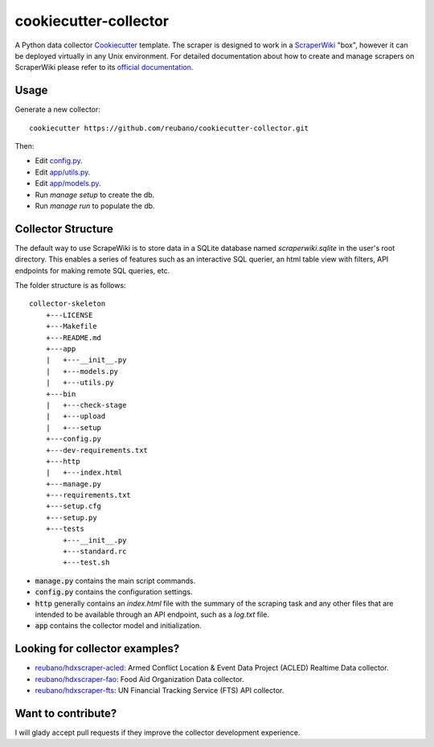 ======================
cookiecutter-collector
======================

A Python data collector Cookiecutter_ template. The scraper is designed to
work in a ScraperWiki_ "box", however it can be deployed virtually in any Unix
environment. For detailed documentation about how to create and manage scrapers
on ScraperWiki please refer to its `official documentation`_.

Usage
-----

Generate a new collector::

    cookiecutter https://github.com/reubano/cookiecutter-collector.git

Then:

* Edit `config.py`_.
* Edit `app/utils.py`_.
* Edit `app/models.py`_.
* Run `manage setup` to create the db.
* Run `manage run` to populate the db.

Collector Structure
-------------------

The default way to use ScrapeWiki is to store data in a SQLite database named
`scraperwiki.sqlite` in the user's root directory. This enables a series of
features such as an interactive SQL querier, an html table view with filters,
API endpoints for making remote SQL queries, etc.

The folder structure is as follows::

    collector-skeleton
        +---LICENSE
        +---Makefile
        +---README.md
        +---app
        |   +---__init__.py
        |   +---models.py
        |   +---utils.py
        +---bin
        |   +---check-stage
        |   +---upload
        |   +---setup
        +---config.py
        +---dev-requirements.txt
        +---http
        |   +---index.html
        +---manage.py
        +---requirements.txt
        +---setup.cfg
        +---setup.py
        +---tests
            +---__init__.py
            +---standard.rc
            +---test.sh

* :code:`manage.py` contains the main script commands.
* :code:`config.py` contains the configuration settings.
* :code:`http` generally contains an `index.html` file with the summary of the scraping task and any other files that are intended to be available through an API endpoint, such as a `log.txt` file.
* :code:`app` contains the collector model and initialization.

Looking for collector examples?
-------------------------------

* `reubano/hdxscraper-acled`_: Armed Conflict Location & Event Data Project (ACLED) Realtime Data collector.
* `reubano/hdxscraper-fao`_: Food Aid Organization Data collector.
* `reubano/hdxscraper-fts`_: UN Financial Tracking Service (FTS) API collector.

Want to contribute?
-------------------

I will glady accept pull requests if they improve the collector development experience.

.. _Cookiecutter: https://github.com/audreyr/cookiecutter
.. _ScraperWiki: http://scraperwiki.com/
.. _`official documentation`: https://scraperwiki.com/help
.. _`config.py`: {{cookiecutter.project_name}}/config.py
.. _`app/utils.py`: {{cookiecutter.project_name}}/app/utils.py
.. _`app/models.py`: {{cookiecutter.project_name}}/app/models.py
.. _Travis-CI: http://travis-ci.org/
.. _`reubano/hdxscraper-acled`: https://github.com/reubano/hdxscraper-acled
.. _`reubano/hdxscraper-fao`: https://github.com/reubano/hdxscraper-fao
.. _`reubano/hdxscraper-fts`: https://github.com/reubano/hdxscraper-fts
